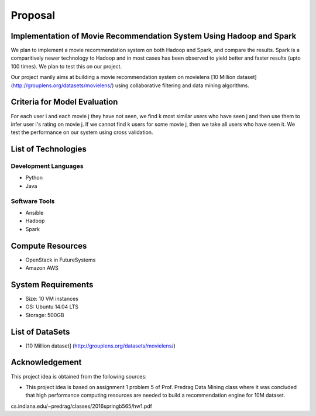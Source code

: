 Proposal
===============================================================================

Implementation of Movie Recommendation System Using Hadoop and Spark
-------------------------------------------------------------------------------

We plan to implement a movie recommendation system on both Hadoop and Spark, and compare the results. Spark is a comparitively newer technology to Hadoop and in most cases has been observed to yield better and faster results (upto 100 times). We plan to test this on our project.

Our project manily aims at building a movie recommendation system on movielens [10 Million dataset] (http://grouplens.org/datasets/movielens/) using collaborative filtering and data mining algorithms.

Criteria for Model Evaluation
-------------------------------------------------------------------------------

For each user i and each movie j they have not seen, we find k most similar users who have seen j and then use them to infer user i's rating on movie j. If we cannot find k users for some movie j, then we take all users who have seen it. We test the performance on our system using cross validation.

List of Technologies
-------------------------------------------------------------------------------

Development Languages
^^^^^^^^^^^^^^^^^^^^^^^^^^^^^^^^^^^^^^^^^^^^^^^^^^^^^^^^^^^^^^^^^^^^^^^^^^^^^^^

* Python
* Java

Software Tools
^^^^^^^^^^^^^^^^^^^^^^^^^^^^^^^^^^^^^^^^^^^^^^^^^^^^^^^^^^^^^^^^^^^^^^^^^^^^^^^

* Ansible
* Hadoop
* Spark

Compute Resources
-------------------------------------------------------------------------------

* OpenStack in FutureSystems
* Amazon AWS

System Requirements
-------------------------------------------------------------------------------

* Size: 10 VM instances
* OS: Ubuntu 14.04 LTS
* Storage: 500GB

List of DataSets
-------------------------------------------------------------------------------

* [10 Million dataset] (http://grouplens.org/datasets/movielens/)

Acknowledgement
-------------------------------------------------------------------------------

This project idea is obtained from the following sources:

* This project idea is based on assignment 1 problem 5 of Prof. Predrag Data Mining class where it was concluded that high   performance computing resources are needed to build a recommendation engine for 10M dataset.  
cs.indiana.edu/~predrag/classes/2016springb565/hw1.pdf
